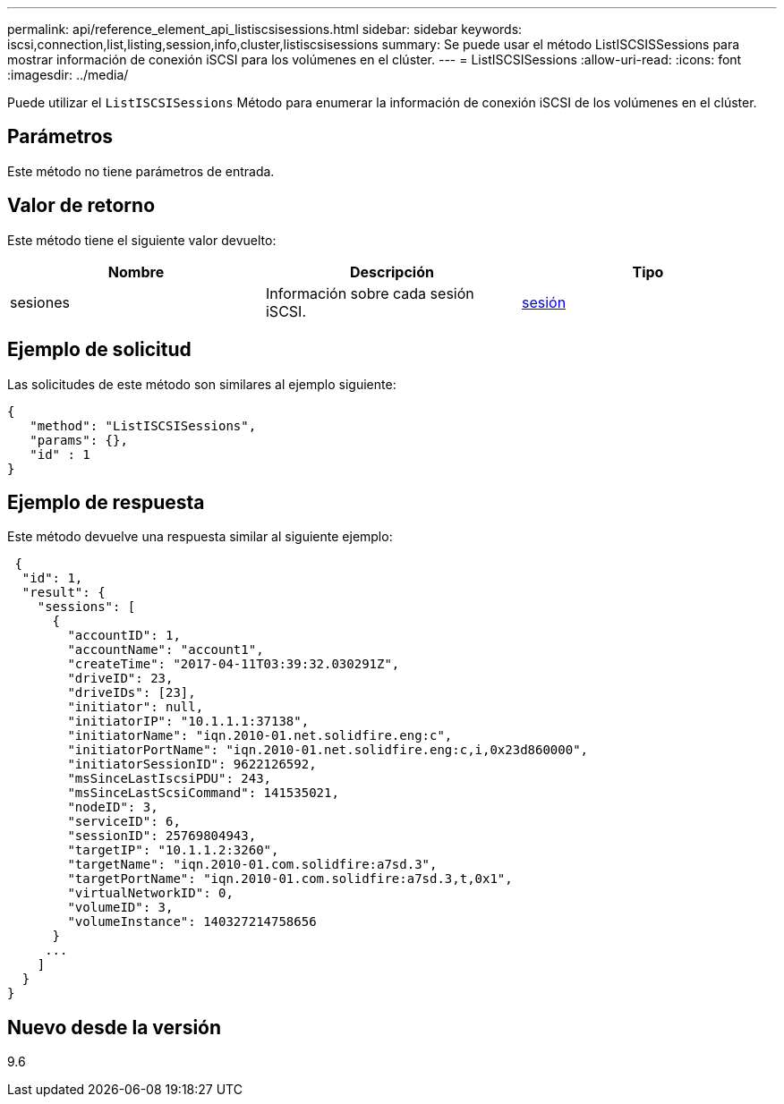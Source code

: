 ---
permalink: api/reference_element_api_listiscsisessions.html 
sidebar: sidebar 
keywords: iscsi,connection,list,listing,session,info,cluster,listiscsisessions 
summary: Se puede usar el método ListISCSISSessions para mostrar información de conexión iSCSI para los volúmenes en el clúster. 
---
= ListISCSISessions
:allow-uri-read: 
:icons: font
:imagesdir: ../media/


[role="lead"]
Puede utilizar el `ListISCSISessions` Método para enumerar la información de conexión iSCSI de los volúmenes en el clúster.



== Parámetros

Este método no tiene parámetros de entrada.



== Valor de retorno

Este método tiene el siguiente valor devuelto:

|===
| Nombre | Descripción | Tipo 


 a| 
sesiones
 a| 
Información sobre cada sesión iSCSI.
 a| 
xref:reference_element_api_session_iscsi.adoc[sesión]

|===


== Ejemplo de solicitud

Las solicitudes de este método son similares al ejemplo siguiente:

[listing]
----
{
   "method": "ListISCSISessions",
   "params": {},
   "id" : 1
}
----


== Ejemplo de respuesta

Este método devuelve una respuesta similar al siguiente ejemplo:

[listing]
----
 {
  "id": 1,
  "result": {
    "sessions": [
      {
        "accountID": 1,
        "accountName": "account1",
        "createTime": "2017-04-11T03:39:32.030291Z",
        "driveID": 23,
        "driveIDs": [23],
        "initiator": null,
        "initiatorIP": "10.1.1.1:37138",
        "initiatorName": "iqn.2010-01.net.solidfire.eng:c",
        "initiatorPortName": "iqn.2010-01.net.solidfire.eng:c,i,0x23d860000",
        "initiatorSessionID": 9622126592,
        "msSinceLastIscsiPDU": 243,
        "msSinceLastScsiCommand": 141535021,
        "nodeID": 3,
        "serviceID": 6,
        "sessionID": 25769804943,
        "targetIP": "10.1.1.2:3260",
        "targetName": "iqn.2010-01.com.solidfire:a7sd.3",
        "targetPortName": "iqn.2010-01.com.solidfire:a7sd.3,t,0x1",
        "virtualNetworkID": 0,
        "volumeID": 3,
        "volumeInstance": 140327214758656
      }
     ...
    ]
  }
}
----


== Nuevo desde la versión

9.6
